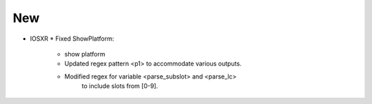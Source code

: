 --------------------------------------------------------------------------------
                                New
--------------------------------------------------------------------------------
* IOSXR
  * Fixed ShowPlatform:
      * show platform
      * Updated regex pattern <p1> to accommodate various outputs.
      * Modified regex for variable <parse_subslot> and <parse_lc>
            to include slots from [0-9].